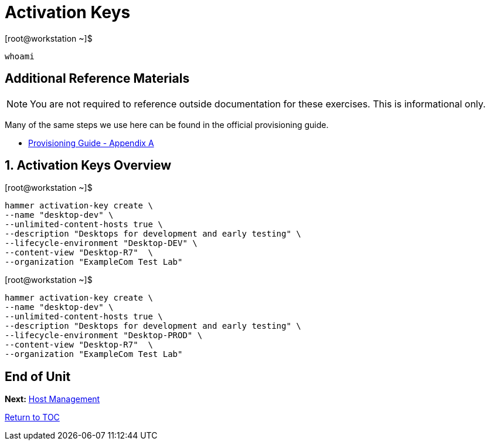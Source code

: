 :sectnums:
:sectnumlevels: 3
ifdef::env-github[]
:tip-caption: :bulb:
:note-caption: :information_source:
:important-caption: :heavy_exclamation_mark:
:caution-caption: :fire:
:warning-caption: :warning:
endif::[]

= Activation Keys

.[root@workstation ~]$ 
----
whoami
----



[discrete]
== Additional Reference Materials

NOTE: You are not required to reference outside documentation for these exercises.  This is informational only.

Many of the same steps we use here can be found in the official provisioning guide.

    * link:https://access.redhat.com/documentation/en-us/red_hat_satellite/6.4/html/provisioning_guide/initialization_script_for_provisioning_examples[Provisioning Guide - Appendix A]


== Activation Keys Overview



.[root@workstation ~]$ 
----
hammer activation-key create \
--name "desktop-dev" \
--unlimited-content-hosts true \
--description "Desktops for development and early testing" \
--lifecycle-environment "Desktop-DEV" \
--content-view "Desktop-R7"  \
--organization "ExampleCom Test Lab"
----

.[root@workstation ~]$ 
----
hammer activation-key create \
--name "desktop-dev" \
--unlimited-content-hosts true \
--description "Desktops for development and early testing" \
--lifecycle-environment "Desktop-PROD" \
--content-view "Desktop-R7"  \
--organization "ExampleCom Test Lab"
----




[discrete]
== End of Unit

*Next:* link:Host-Management.adoc[Host Management]

link:../SAT6-Workshop.adoc[Return to TOC]

////
Always end files with a blank line to avoid include problems.
////
